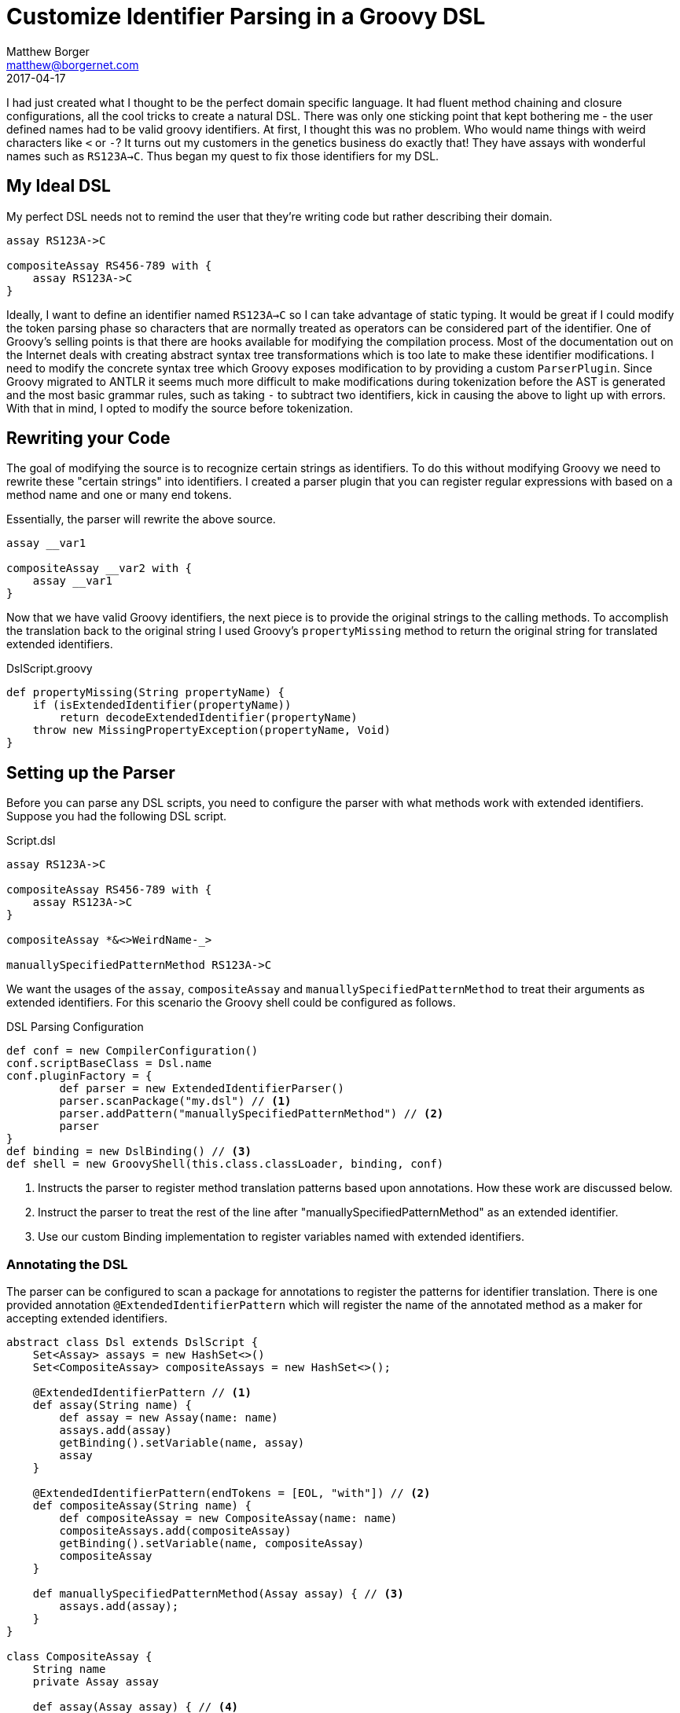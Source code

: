 = Customize Identifier Parsing in a Groovy DSL
Matthew Borger <matthew@borgernet.com>
2017-04-17
:icons: font

I had just created what I thought to be the perfect domain specific language.
It had fluent method chaining and closure configurations, all the cool tricks to create a natural DSL.
There was only one sticking point that kept bothering me - the user defined names had to be valid groovy identifiers.
At first, I thought this was no problem.
Who would name things with weird characters like `<` or `-`?
It turns out my customers in the genetics business do exactly that!
They have assays with wonderful names such as `RS123A->C`.
Thus began my quest to fix those identifiers for my DSL.

== My Ideal DSL
My perfect DSL needs not to remind the user that they're writing code but rather describing their domain.

[source,groovy]
----
assay RS123A->C

compositeAssay RS456-789 with {
    assay RS123A->C
}
----

Ideally, I want to define an identifier named `RS123A->C` so I can take advantage of static typing.
It would be great if I could modify the token parsing phase so characters that are normally treated as operators can be considered part of the identifier.
One of Groovy's selling points is that there are hooks available for modifying the compilation process.
Most of the documentation out on the Internet deals with creating abstract syntax tree transformations which is too late to make these identifier modifications.
I need to modify the concrete syntax tree which Groovy exposes modification to by providing a custom `ParserPlugin`.
Since Groovy migrated to ANTLR it seems much more difficult to make modifications during tokenization before the AST is generated and the most basic grammar rules, such as taking `-` to subtract two identifiers, kick in causing the above to light up with errors.
With that in mind, I opted to modify the source before tokenization.

== Rewriting your Code
The goal of modifying the source is to recognize certain strings as identifiers.
To do this without modifying Groovy we need to rewrite these "certain strings" into identifiers.
I created a parser plugin that you can register regular expressions with based on a method name and one or many end tokens.

Essentially, the parser will rewrite the above source.

[source,groovy]
----
assay __var1

compositeAssay __var2 with {
    assay __var1
}
----

Now that we have valid Groovy identifiers, the next piece is to provide the original strings to the calling methods.
To accomplish the translation back to the original string I used Groovy's `propertyMissing` method to return the original string for translated extended identifiers.

.DslScript.groovy
[source,groovy]
----
def propertyMissing(String propertyName) {
    if (isExtendedIdentifier(propertyName))
        return decodeExtendedIdentifier(propertyName)
    throw new MissingPropertyException(propertyName, Void)
}
----

== Setting up the Parser
Before you can parse any DSL scripts, you need to configure the parser with what methods work with extended identifiers.
Suppose you had the following DSL script.

.Script.dsl
----
assay RS123A->C

compositeAssay RS456-789 with {
    assay RS123A->C
}

compositeAssay *&<>WeirdName-_>

manuallySpecifiedPatternMethod RS123A->C
----

We want the usages of the `assay`, `compositeAssay` and `manuallySpecifiedPatternMethod` to treat their arguments as extended identifiers.
For this scenario the Groovy shell could be configured as follows.

.DSL Parsing Configuration
[source,groovy]
----
def conf = new CompilerConfiguration()
conf.scriptBaseClass = Dsl.name
conf.pluginFactory = {
        def parser = new ExtendedIdentifierParser()
        parser.scanPackage("my.dsl") // <1>
        parser.addPattern("manuallySpecifiedPatternMethod") // <2>
        parser
}
def binding = new DslBinding() // <3>
def shell = new GroovyShell(this.class.classLoader, binding, conf)
----
<1> Instructs the parser to register method translation patterns based upon annotations. How these work are discussed below.
<2> Instruct the parser to treat the rest of the line after "manuallySpecifiedPatternMethod" as an extended identifier.
<3> Use our custom Binding implementation to register variables named with extended identifiers.

=== Annotating the DSL
The parser can be configured to scan a package for annotations to register the patterns for identifier translation.
There is one provided annotation `@ExtendedIdentifierPattern` which will register the name of the annotated method as a maker for accepting extended identifiers.

[source,groovy]
----
abstract class Dsl extends DslScript {
    Set<Assay> assays = new HashSet<>()
    Set<CompositeAssay> compositeAssays = new HashSet<>();

    @ExtendedIdentifierPattern // <1>
    def assay(String name) {
        def assay = new Assay(name: name)
        assays.add(assay)
        getBinding().setVariable(name, assay)
        assay
    }

    @ExtendedIdentifierPattern(endTokens = [EOL, "with"]) // <2>
    def compositeAssay(String name) {
        def compositeAssay = new CompositeAssay(name: name)
        compositeAssays.add(compositeAssay)
        getBinding().setVariable(name, compositeAssay)
        compositeAssay
    }

    def manuallySpecifiedPatternMethod(Assay assay) { // <3>
        assays.add(assay);
    }
}

class CompositeAssay {
    String name
    private Assay assay

    def assay(Assay assay) { // <4>
        this.assay = assay
    }
}
----
<1> By default the `@ExtendedStringPattern` will glob the rest of the line as the string argument.
<2> Or you can specify what tokens demarcate the end of the identifier, non inclusive.
<3> This method pattern was registered with the parser directly.
<4> This method would have to be annotated if the method name was different from what defined `Assay`s.

Thanks for reading!
You can check out the full source and provided tests.
